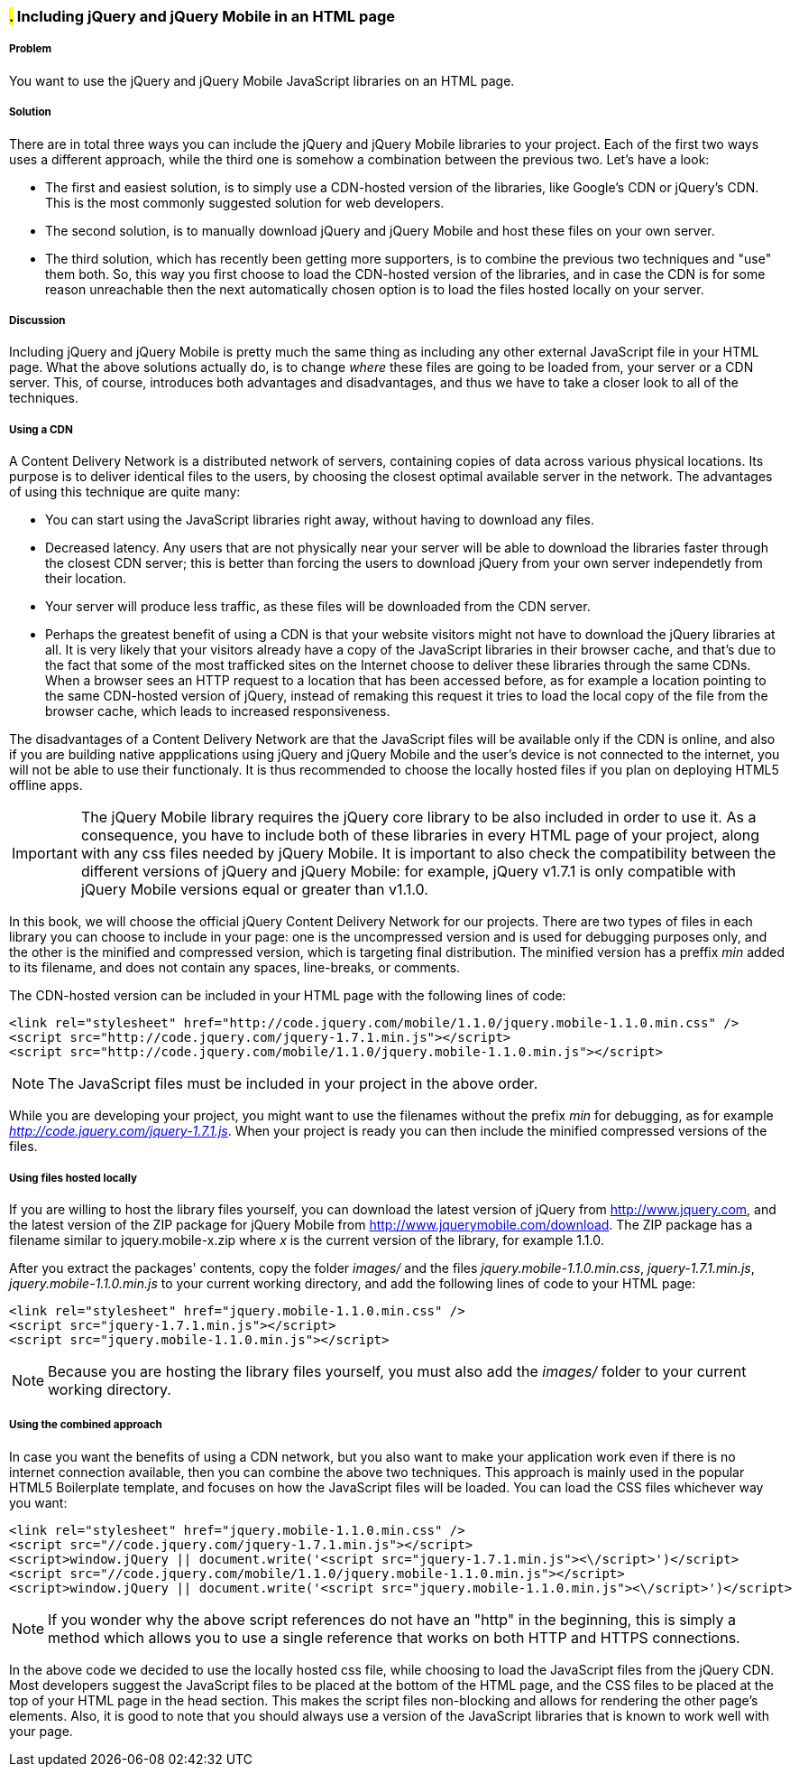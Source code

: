 ////

This is a comment block.  Put notes about your recipe here and also your author information.

Author: Panagiotis Tsalaportas <sys.sgx@gmail.com>

////

#.# Including jQuery and jQuery Mobile in an HTML page
~~~~~~~~~~~~~~~~~~~~~~~~~~~~~~~~~~~~~~~~~~~~~~~~~~~~~~

Problem
+++++++
You want to use the jQuery and jQuery Mobile JavaScript libraries on an HTML page.

Solution
++++++++
There are in total three ways you can include the jQuery and jQuery Mobile libraries to your 
project. Each of the first two ways uses a different approach, while the third one is somehow 
a combination between the previous two. Let's have a look:

* The first and easiest solution, is to simply use a CDN-hosted version of the libraries, like 
Google's CDN or jQuery's CDN. This is the most commonly suggested solution for web developers.
* The second solution, is to manually download jQuery and jQuery Mobile and host these files on 
your own server.
* The third solution, which has recently been getting more supporters, is to combine the previous 
two techniques and "use" them both. So, this way you first choose to load the CDN-hosted version 
of the libraries, and in case the CDN is for some reason unreachable then the next automatically
chosen option is to load the files hosted locally on your server.

Discussion
++++++++++
Including jQuery and jQuery Mobile is pretty much the same thing as including any other external
JavaScript file in your HTML page. What the above solutions actually do, is to change _where_ these
files are going to be loaded from, your server or a CDN server. This, of course, introduces both
advantages and disadvantages, and thus we have to take a closer look to all of the techniques.

Using a CDN
+++++++++++
A Content Delivery Network is a distributed network of servers, containing copies of data across 
various physical locations. Its purpose is to deliver identical files to the users, by choosing the
closest optimal available server in the network. The advantages of using this technique are quite 
many: 

* You can start using the JavaScript libraries right away, without having to download any files.
* Decreased latency. Any users that are not physically near your server will be able to download the
libraries faster through the closest CDN server; this is better than forcing the users to download
jQuery from your own server independetly from their location.
* Your server will produce less traffic, as these files will be downloaded from the CDN server.
* Perhaps the greatest benefit of using a CDN is that your website visitors might not have to download 
the jQuery libraries at all. It is very likely that your visitors already have a copy of the JavaScript 
libraries in their browser cache, and that's due to the fact that some of the most trafficked sites
on the Internet choose to deliver these libraries through the same CDNs. When a browser sees an HTTP
request to a location that has been accessed before, as for example a location pointing to the same 
CDN-hosted version of jQuery, instead of remaking this request it tries to load the local copy of the 
file from the browser cache, which leads to increased responsiveness.

The disadvantages of a Content Delivery Network are that the JavaScript files will be available only if 
the CDN is online, and also if you are building native appplications using jQuery and jQuery Mobile and
the user's device is not connected to the internet, you will not be able to use their functionaly. 
It is thus recommended to choose the locally hosted files if you plan on deploying HTML5 offline apps.

[IMPORTANT]
====
The jQuery Mobile library requires the jQuery core library to be also included in order to use it. 
As a consequence, you have to include both of these libraries in every HTML page of your project,
along with any css files needed by jQuery Mobile. It is important to also check the compatibility 
between the different versions of jQuery and jQuery Mobile: for example, jQuery v1.7.1 is only
compatible with jQuery Mobile versions equal or greater than v1.1.0.
====

In this book, we will choose the official jQuery Content Delivery Network for our projects.
There are two types of files in each library you can choose to include in your page: one is the 
uncompressed version and is used for debugging purposes only, and the other is the minified and
compressed version, which is targeting final distribution. The minified version has a preffix _min_
added to its filename, and does not contain any spaces, line-breaks, or comments.

The CDN-hosted version can be included in your HTML page with the following lines of code:

----
<link rel="stylesheet" href="http://code.jquery.com/mobile/1.1.0/jquery.mobile-1.1.0.min.css" />
<script src="http://code.jquery.com/jquery-1.7.1.min.js"></script>
<script src="http://code.jquery.com/mobile/1.1.0/jquery.mobile-1.1.0.min.js"></script>
----

[NOTE]
====
The JavaScript files must be included in your project in the above order.
====

While you are developing your project, you might want to use the filenames without the prefix _min_
for debugging, as for example _http://code.jquery.com/jquery-1.7.1.js_. When your project is ready
you can then include the minified compressed versions of the files.

Using files hosted locally
++++++++++++++++++++++++++
If you are willing to host the library files yourself, you can download the latest version of
jQuery from http://www.jquery.com, and the latest version of the ZIP package for jQuery Mobile 
from http://www.jquerymobile.com/download. The ZIP package has a filename similar to jquery.mobile-x.zip
where _x_ is the current version of the library, for example 1.1.0.

After you extract the packages' contents, copy the folder _images/_ and the files _jquery.mobile-1.1.0.min.css_,
_jquery-1.7.1.min.js_, _jquery.mobile-1.1.0.min.js_ to your current working directory, and add the following
lines of code to your HTML page:

----
<link rel="stylesheet" href="jquery.mobile-1.1.0.min.css" />
<script src="jquery-1.7.1.min.js"></script>
<script src="jquery.mobile-1.1.0.min.js"></script>
----

[NOTE]
====
Because you are hosting the library files yourself, you must also add the _images/_ folder
to your current working directory.
====

Using the combined approach
+++++++++++++++++++++++++++
In case you want the benefits of using a CDN network, but you also want to make your application work 
even if there is no internet connection available, then you can combine the above two techniques. This
approach is mainly used in the popular HTML5 Boilerplate template, and focuses on how the JavaScript
files will be loaded. You can load the CSS files whichever way you want:

----
<link rel="stylesheet" href="jquery.mobile-1.1.0.min.css" />
<script src="//code.jquery.com/jquery-1.7.1.min.js"></script>
<script>window.jQuery || document.write('<script src="jquery-1.7.1.min.js"><\/script>')</script>
<script src="//code.jquery.com/mobile/1.1.0/jquery.mobile-1.1.0.min.js"></script>
<script>window.jQuery || document.write('<script src="jquery.mobile-1.1.0.min.js"><\/script>')</script>
----

[NOTE]
====
If you wonder why the above script references do not have an "http" in the beginning, this is simply
a method which allows you to use a single reference that works on both HTTP and HTTPS connections.
====

In the above code we decided to use the locally hosted css file, while choosing to load the JavaScript files 
from the jQuery CDN. Most developers suggest the JavaScript files to be placed at the bottom of the HTML page, 
and the CSS files to be placed at the top of your HTML page in the head section. This makes the script 
files non-blocking and allows for rendering the other page's elements. Also, it is good to note that you should 
always use a version of the JavaScript libraries that is known to work well with your page.
